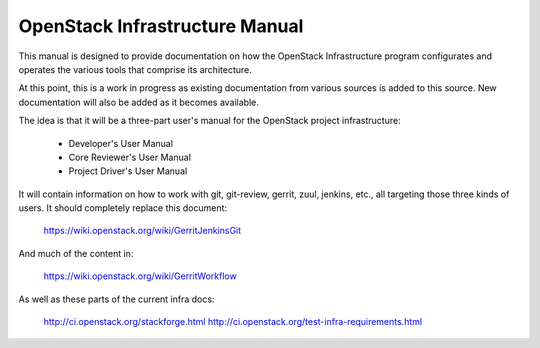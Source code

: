 ===============================
OpenStack Infrastructure Manual
===============================

This manual is designed to provide documentation on how the
OpenStack Infrastructure program configurates and operates
the various tools that comprise its architecture.

At this point, this is a work in progress as existing
documentation from various sources is added to this source.
New documentation will also be added as it becomes available.

The idea is that it will be a three-part user's manual for the
OpenStack project infrastructure:

  * Developer's User Manual
  * Core Reviewer's User Manual
  * Project Driver's User Manual

It will contain information on how to work with git, git-review,
gerrit, zuul, jenkins, etc., all targeting those three kinds of
users.  It should completely replace this document:

  https://wiki.openstack.org/wiki/GerritJenkinsGit

And much of the content in:

  https://wiki.openstack.org/wiki/GerritWorkflow

As well as these parts of the current infra docs:

  http://ci.openstack.org/stackforge.html
  http://ci.openstack.org/test-infra-requirements.html

